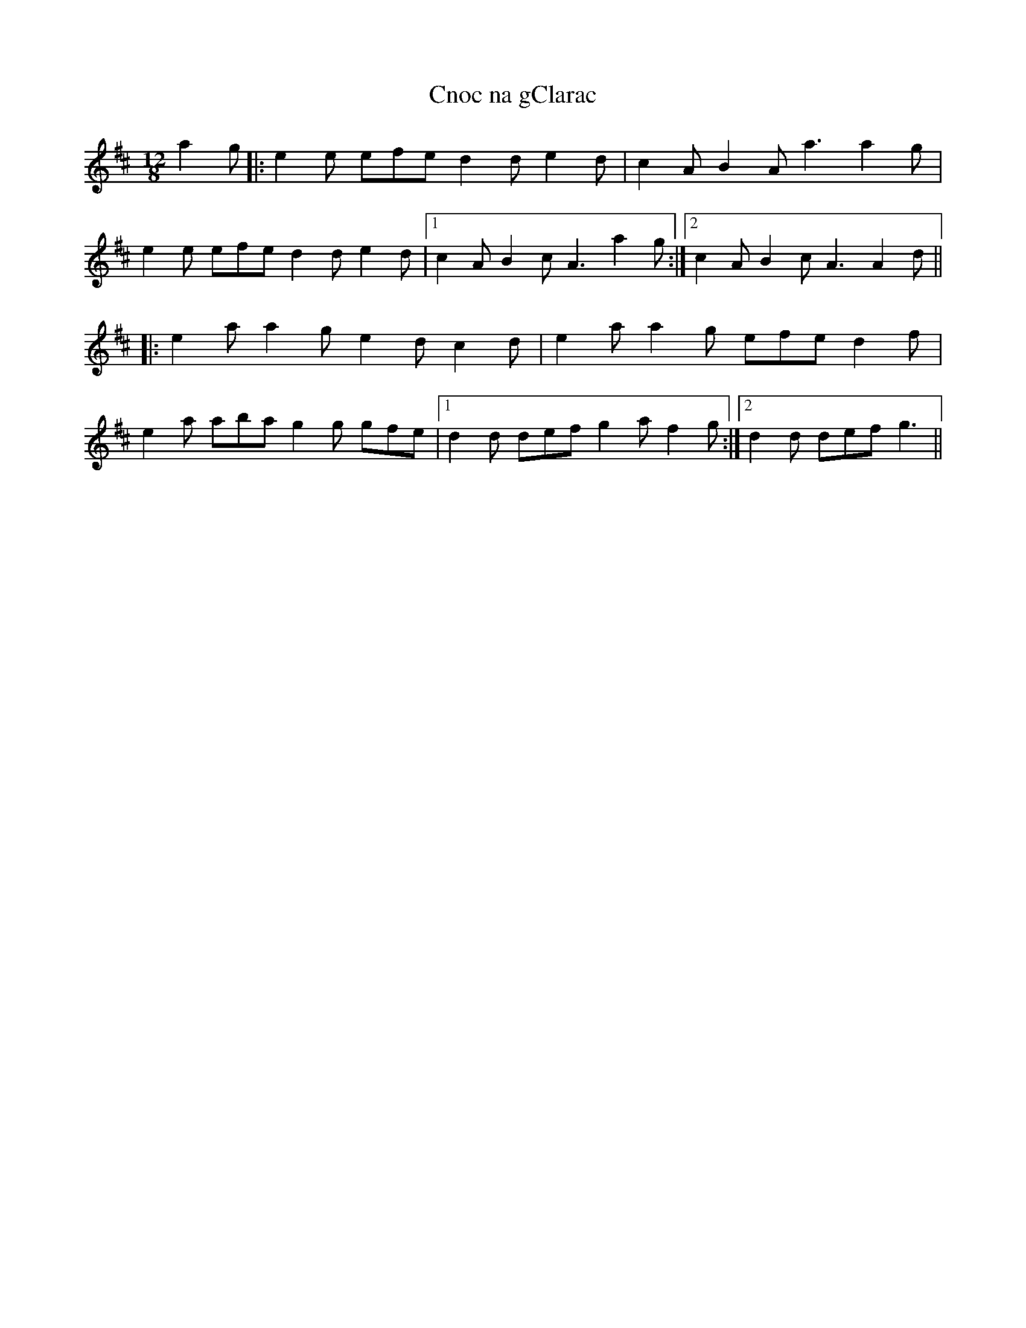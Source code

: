 X:1
T:Cnoc na gClarac
M:12/8
L:1/8
S:Erik Fossum
R:slide
Z:id:hn-slide-15
K:Amix
a2g|:e2e efe d2d e2d|c2A B2A a3 a2g|
e2e efe d2d e2d|1 c2A B2c A3 a2g:|2 c2A B2c A3 A2d||
|:e2a a2g e2d c2d|e2a a2g efe d2f|
e2a aba g2g gfe|1 d2d def g2a f2g:|2 d2d def g3||
